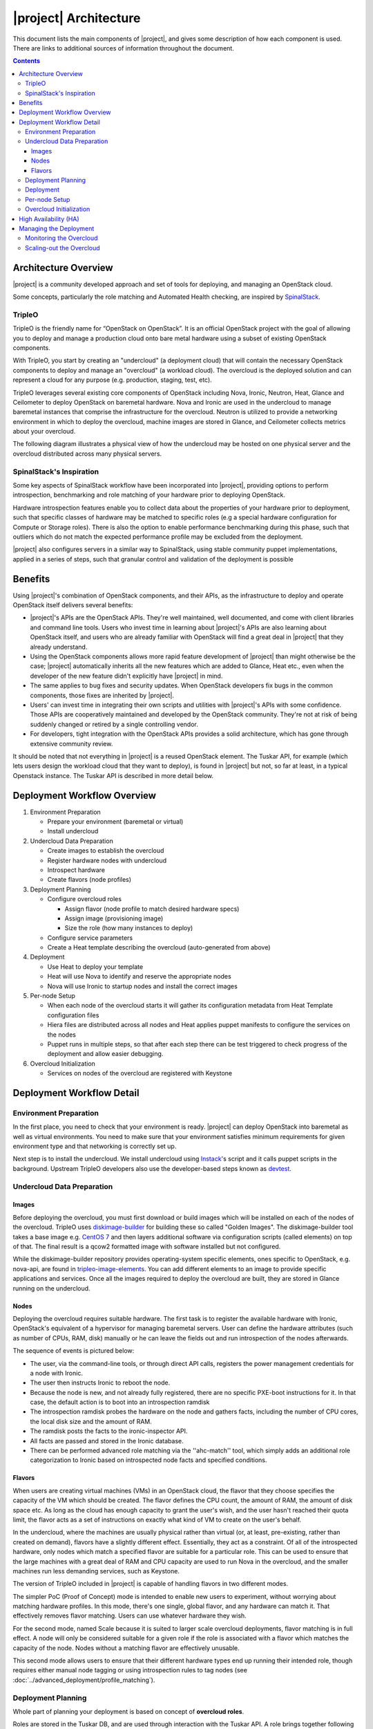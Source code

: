 |project| Architecture
========================

This document lists the main components of |project|, and gives some
description of how each component is used. There are links to additional sources
of information throughout the document.

.. contents::
   :depth: 3
   :backlinks: none


Architecture Overview
---------------------

|project| is a community developed approach and set of tools for deploying,
and managing an OpenStack cloud.

Some concepts, particularly the role matching and Automated Health checking,
are inspired by `SpinalStack
<http://spinal-stack.readthedocs.org/en/latest/>`_.


TripleO
^^^^^^^

TripleO is the friendly name for “OpenStack on OpenStack”. It is an official
OpenStack project with the goal of allowing you to deploy and manage a
production cloud onto bare metal hardware using a subset of existing OpenStack
components.

.. image:: ../_images/overview.png

With TripleO, you start by creating an "undercloud" (a deployment cloud)
that will contain the necessary OpenStack components to deploy and manage an
"overcloud" (a workload cloud). The overcloud is the deployed solution
and can represent a cloud for any purpose (e.g. production, staging, test, etc).

.. image:: ../_images/logical_view.png

TripleO leverages several existing core components of OpenStack including Nova,
Ironic, Neutron, Heat, Glance and Ceilometer to deploy OpenStack on baremetal
hardware. Nova and Ironic are used in the undercloud to manage baremetal
instances that comprise the infrastructure for the overcloud. Neutron is
utilized to provide a networking environment in which to deploy the overcloud,
machine images are stored in Glance, and Ceilometer collects metrics about your
overcloud.

The following diagram illustrates a physical view of how the undercloud may be
hosted on one physical server and the overcloud distributed across many physical
servers.

.. image:: ../_images/physical_view.png


SpinalStack's Inspiration
^^^^^^^^^^^^^^^^^^^^^^^^^

Some key aspects of SpinalStack workflow have been incorporated into
|project|, providing options to perform introspection, benchmarking and role
matching of your hardware prior to deploying OpenStack.

Hardware introspection features enable you to collect data about the properties
of your hardware prior to deployment, such that specific classes of hardware may
be matched to specific roles (e.g a special hardware configuration for Compute
or Storage roles). There is also the option to enable performance benchmarking
during this phase, such that outliers which do not match the expected
performance profile may be excluded from the deployment.

|project| also configures servers in a similar way to SpinalStack, using
stable community puppet implementations, applied in a series of steps, such
that granular control and validation of the deployment is possible


Benefits
--------

Using |project|'s combination of OpenStack components, and their APIs, as the
infrastructure to deploy and operate OpenStack itself delivers several benefits:

* |project|'s APIs are the OpenStack APIs. They're well maintained, well
  documented, and come with client libraries and command line tools. Users who
  invest time in learning about |project|'s APIs are also learning about
  OpenStack itself, and users who are already familiar with OpenStack will find
  a great deal in |project| that they already understand.
* Using the OpenStack components allows more rapid feature development of
  |project| than might otherwise be the case; |project| automatically
  inherits all the new features which are added to Glance, Heat etc., even when
  the developer of the new feature didn't explicitly have |project| in mind.
* The same applies to bug fixes and security updates. When OpenStack developers
  fix bugs in the common components, those fixes are inherited by |project|.
* Users' can invest time in integrating their own scripts and utilities with
  |project|'s APIs with some confidence. Those APIs are cooperatively
  maintained and developed by the OpenStack community. They're not at risk of
  being suddenly changed or retired by a single controlling vendor.
* For developers, tight integration with the OpenStack APIs provides a solid
  architecture, which has gone through extensive community review.

It should be noted that not everything in |project| is a reused OpenStack
element. The Tuskar API, for example (which lets users design the workload cloud
that they want to deploy), is found in |project| but not, so far at least, in
a typical Openstack instance. The Tuskar API is described in more detail below.



Deployment Workflow Overview
----------------------------

#. Environment Preparation

   * Prepare your environment (baremetal or virtual)
   * Install undercloud


#. Undercloud Data Preparation

   * Create images to establish the overcloud
   * Register hardware nodes with undercloud
   * Introspect hardware
   * Create flavors (node profiles)


#. Deployment Planning

   * Configure overcloud roles

     * Assign flavor (node profile to match desired hardware specs)
     * Assign image (provisioning image)
     * Size the role (how many instances to deploy)

   * Configure service parameters
   * Create a Heat template describing the overcloud (auto-generated from above)


#. Deployment

   * Use Heat to deploy your template
   * Heat will use Nova to identify and reserve the appropriate nodes
   * Nova will use Ironic to startup nodes and install the correct images


#. Per-node Setup

   * When each node of the overcloud starts it will gather its configuration
     metadata from Heat Template configuration files
   * Hiera files are distributed across all nodes and Heat applies puppet
     manifests to configure the services on the nodes
   * Puppet runs in multiple steps, so that after each step there can be test
     triggered to check progress of the deployment and allow easier debugging.


#. Overcloud Initialization

   * Services on nodes of the overcloud are registered with Keystone


Deployment Workflow Detail
--------------------------

Environment Preparation
^^^^^^^^^^^^^^^^^^^^^^^

In the first place, you need to check that your environment is ready.
|project| can deploy OpenStack into baremetal as well as virtual environments.
You need to make sure that your environment satisfies minimum requirements for
given environment type and that networking is correctly set up.

Next step is to install the undercloud. We install undercloud using `Instack
<https://github.com/rdo-management/instack-undercloud>`_'s script and it calls
puppet scripts in the background. Upstream TripleO developers also use the
developer-based steps known as `devtest <http://docs.openstack.org/developer/
tripleo-incubator/devtest.html>`_.


Undercloud Data Preparation
^^^^^^^^^^^^^^^^^^^^^^^^^^^

Images
""""""

Before deploying the overcloud, you must first download or build images which
will be installed on each of the nodes of the overcloud. TripleO uses
`diskimage-builder <https://github.com/openstack/diskimage-builder>`_ for
building these so called "Golden Images". The diskimage-builder tool takes a
base image e.g. `CentOS 7 <http://cloud.centos.org/centos/7/images/
CentOS-7-x86_64-GenericCloud.qcow2>`_ and then layers additional software via
configuration scripts (called elements) on top of that. The final result is a
qcow2 formatted image with software installed but not configured.

While the diskimage-builder repository provides operating-system specific
elements, ones specific to OpenStack, e.g. nova-api, are found in
`tripleo-image-elements <https://github.com/openstack/tripleo-image-elements>`_.
You can add different elements to an image to provide specific applications and
services. Once all the images required to deploy the overcloud are built, they
are stored in Glance running on the undercloud.


Nodes
"""""

Deploying the overcloud requires suitable hardware. The first task is to
register the available hardware with Ironic, OpenStack's equivalent of a
hypervisor for managing baremetal servers. User can define the hardware
attributes (such as number of CPUs, RAM, disk) manually or he can leave the
fields out and run introspection of the nodes afterwards.

The sequence of events is pictured below:

.. image:: ../_images/introspection_diagram.png

* The user, via the command-line tools, or through direct API calls,
  registers the power management credentials for a node with Ironic.
* The user then instructs Ironic to reboot the node.
* Because the node is new, and not already fully registered, there are no
  specific PXE-boot instructions for it. In that case, the default action is to
  boot into an introspection ramdisk
* The introspection ramdisk probes the hardware on the node and gathers facts,
  including the number of CPU cores, the local disk size and the amount of RAM.
* The ramdisk posts the facts to the ironic-inspector API.
* All facts are passed and stored in the Ironic database.
* There can be performed advanced role matching via the ''ahc-match'' tool,
  which simply adds an additional role categorization to Ironic based on
  introspected node facts and specified conditions.


Flavors
"""""""

When users are creating virtual machines (VMs) in an OpenStack cloud, the flavor
that they choose specifies the capacity of the VM which should be created. The
flavor defines the CPU count, the amount of RAM, the amount of disk space etc.
As long as the cloud has enough capacity to grant the user's wish, and the user
hasn't reached their quota limit, the flavor acts as a set of instructions on
exactly what kind of VM to create on the user's behalf.

In the undercloud, where the machines are usually physical rather than virtual
(or, at least, pre-existing, rather than created on demand), flavors have
a slightly different effect. Essentially, they act as a constraint. Of all of
the introspected hardware, only nodes which match a specified flavor are
suitable for a particular role. This can be used to ensure that the large
machines with a great deal of RAM and CPU capacity are used to run Nova in the
overcloud, and the smaller machines run less demanding services, such as
Keystone.

The version of TripleO included in |project| is capable of handling flavors in
two different modes.

The simpler PoC (Proof of Concept) mode is intended to enable new users to
experiment, without worrying about matching hardware profiles. In this mode,
there's one single, global flavor, and any hardware can match it. That
effectively removes flavor matching. Users can use whatever hardware they wish.

For the second mode, named Scale because it is suited to larger scale overcloud
deployments, flavor matching is in full effect. A node will only be considered
suitable for a given role if the role is associated with a flavor which matches
the capacity of the node. Nodes without a matching flavor are effectively
unusable.

This second mode allows users to ensure that their different hardware types end
up running their intended role, though requires either manual node tagging or
using introspection rules to tag nodes (see
:doc:`../advanced_deployment/profile_matching`).



Deployment Planning
^^^^^^^^^^^^^^^^^^^

Whole part of planning your deployment is based on concept of **overcloud
roles**.

Roles are stored in the Tuskar DB, and are used through interaction with the
Tuskar API. A role brings together following things:

* An image; the software to be installed on a node
* A flavor; the size of node suited to the role
* A size; number of instances which should be deployed having given role
* A set of heat templates; instructions on how to configure the node for its
  task


In the case of the "Compute" role:

* the image must contain all the required software to boot an OS and then run
  the KVM hypervisor and the Nova compute service
* the flavor (at least for a deployment which isn't a simple proof of concept),
  should specify that the machine has enough CPU capacity and RAM to host
  several VMs concurrently
* the Heat templates will take care of ensuring that the Nova service is
  correctly configured on each node when it first boots.


Currently, the roles in |project| are very prescriptive, and in particular
individual services cannot easily be scaled independently of the Controller role
(other than storage nodes). More flexibility in this regard is planned in a
future release.

Customizable things during deployment planning are:

* Number of nodes for each role
* Service parameters configuration
* Network configuration (NIC configuration options, isolated vs. single overlay)
* Ceph rbd backend options and defaults
* Ways to pass in extra configuration, e.g site-specific customizations


Deployment
^^^^^^^^^^

Deployment to physical servers happens through a collaboration of Tuskar, Heat,
Nova, Neutron, Glance and Ironic.

To deploy the overcloud Tuskar needs gather all plan information it keeps and
build a Heat templates which describe desired overcloud.

This template is served to Heat which will orchestrate the whole deployment
and it will create a stack. Stack is Heat's own term for the applications that
it creates. The overcloud, in Heat terms, is a particularly complex instance of
a stack.

In order to the stack to be deployed, Heat makes successive calls to Nova,
OpenStack's compute service controller. Nova depends upon Ironic, which, as
described above has acquired an inventory of introspected hardware by this
stage in the process.

At this point, Nova flavors may act as a constraint, influencing the range of
machines which may be picked for deployment by the Nova scheduler. For each
request to deploy a new node with a specific role, Nova filters the of available
nodes, ensuring that the selected nodes meets the hardware requirements.

Once the target node has been selected, Ironic does the actual provisioning of
the node, Ironic retrieves the OS image associated with the role from Glance,
causes the node to boot a deployment ramdisk and then, in the typical case,
exports the node's local disk over iSCSI so that the disk can be partitioned and
the have the OS image written onto it by the Ironic Conductor.

See Ironic's `Understanding Baremetal Deployment <http://docs.openstack.org/
developer/ironic/deploy/user-guide.html#understanding-bare-metal-deployment>`_
for further details.


Per-node Setup
^^^^^^^^^^^^^^

TBD - Puppet


Overcloud Initialization
^^^^^^^^^^^^^^^^^^^^^^^^

After the overcloud has been deployed, the initialization of OpenStack services
(e.g Keystone, Neutron, etc) needs to occur. That is accomplished today by
scripts in the `tripleo-incubator <https://github.com/openstack/
tripleo-incubator>`_ source repository and it uses bits from `os-cloud-config
<https://github.com/openstack/os-cloud-config>`_ which contains common code,
the seed initialization logic, and the post heat completion initial
configuration of a cloud. There are three primary steps to completing the
initialization:

* Initializing Identity Services (Keystone)
* Registering service endpoints (e.g. Glance, Nova)
* Specify a block of IP addresses for overcloud instances (Neutron)

The first step initializes Keystone for use with normal authentication by
creating the admin and service tenants, the admin and Member roles, the admin
user, configure certificates and finally registers the initial identity
endpoint. The next step registers image, orchestration, network and compute
services running on the default ports on the control plane node. Finally,
Neutron is given a starting IP address, ending IP address, and a CIDR notation
to represent the subnet for the block of floating IP addresses that will be
used within the overcloud.



High Availability (HA)
----------------------

|project| will use Pacemaker to achieve high-availability.

Reference architecture document: https://github.com/beekhof/osp-ha-deploy

.. note:: **Current HA solution is being developed by our community.**



Managing the Deployment
-----------------------

After the overcloud deployment is completed, it will be possible to monitor,
scale it out or perform basic maintenance operations via the CLI.


Monitoring the Overcloud
^^^^^^^^^^^^^^^^^^^^^^^^

When the overcloud is deployed, Ceilometer can be configured to track a set of
OS metrics for each node (system load, CPU utilization, swap usage etc.)

Additionally, Ironic exports IPMI metrics for nodes, which can also be stored in
Ceilometer. This enables checks on hardware state such as fan operation/failure
and internal chassis temperatures.

The metrics which Ceilometer gathers can be queried for Ceilometer's REST API,
or by using the command line client.

.. Note::
   There are plans to add more operational tooling to the future release.


Scaling-out the Overcloud
^^^^^^^^^^^^^^^^^^^^^^^^^

The process of scaling out the overcloud by adding new nodes involves these
stages:

* Making sure you have enough nodes to deploy on (or register new nodes as
  described in the "Undercloud Data Preparation" section above).
* Updating the plan managed by Tuskar, as described in the "Deployment Planning"
  section above.
* Calling Heat to update the stack which will apply the set of changes to the
  overcloud.
